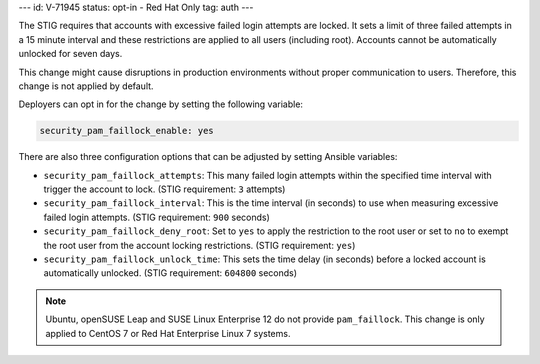 ---
id: V-71945
status: opt-in - Red Hat Only
tag: auth
---

The STIG requires that accounts with excessive failed login attempts are
locked. It sets a limit of three failed attempts in a 15 minute interval and
these restrictions are applied to all users (including root). Accounts cannot
be automatically unlocked for seven days.

This change might cause disruptions in production environments without proper
communication to users. Therefore, this change is not applied by default.

Deployers can opt in for the change by setting the following variable:

.. code-block:: yaml

    security_pam_faillock_enable: yes

There are also three configuration options that can be adjusted by setting
Ansible variables:

* ``security_pam_faillock_attempts``: This many failed login attempts within
  the specified time interval with trigger the account to lock.
  (STIG requirement: ``3`` attempts)

* ``security_pam_faillock_interval``: This is the time interval (in seconds)
  to use when measuring excessive failed login attempts.
  (STIG requirement: ``900`` seconds)

* ``security_pam_faillock_deny_root``: Set to ``yes`` to apply the restriction
  to the root user or set to ``no`` to exempt the root user from the account
  locking restrictions.
  (STIG requirement: ``yes``)

* ``security_pam_faillock_unlock_time``: This sets the time delay (in seconds)
  before a locked account is automatically unlocked.
  (STIG requirement: ``604800`` seconds)

.. note::

    Ubuntu, openSUSE Leap and SUSE Linux Enterprise 12 do not provide ``pam_faillock``.
    This change is only applied to CentOS 7 or Red Hat Enterprise Linux 7 systems.
